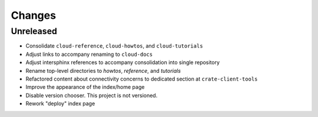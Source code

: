 =======
Changes
=======


Unreleased
==========

- Consolidate ``cloud-reference``, ``cloud-howtos``, and ``cloud-tutorials``
- Adjust links to accompany renaming to ``cloud-docs``
- Adjust intersphinx references to accompany consolidation into single repository
- Rename top-level directories to `howtos`, `reference`, and `tutorials`
- Refactored content about connectivity concerns to dedicated section at
  ``crate-client-tools``
- Improve the appearance of the index/home page
- Disable version chooser. This project is not versioned.
- Rework "deploy" index page
